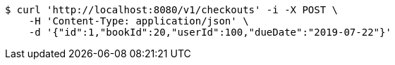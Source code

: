 [source,bash]
----
$ curl 'http://localhost:8080/v1/checkouts' -i -X POST \
    -H 'Content-Type: application/json' \
    -d '{"id":1,"bookId":20,"userId":100,"dueDate":"2019-07-22"}'
----